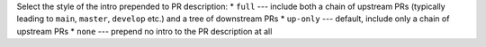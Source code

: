 Select the style of the intro prepended to PR description:
* ``full``    --- include both a chain of upstream PRs (typically leading to ``main``, ``master``, ``develop`` etc.) and a tree of downstream PRs
* ``up-only`` --- default, include only a chain of upstream PRs
* ``none``    --- prepend no intro to the PR description at all

